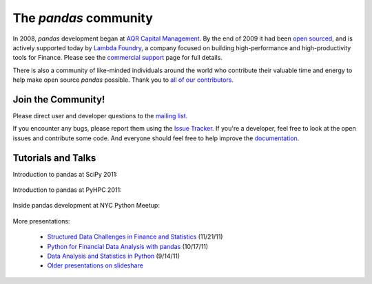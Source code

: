 **********************
The *pandas* community
**********************

In 2008, *pandas* development began at `AQR Capital Management
<http://www.aqr.com>`_. By the end of 2009 it had been `open sourced
<http://en.wikipedia.org/wiki/Open_source>`_, and is actively supported today
by `Lambda Foundry <http://www.lambdafoundry.com>`_, a company focused on
building high-performance and high-productivity tools for Finance. Please see
the `commercial support <commercialsupport.html>`_ page for full details.

There is also a community of like-minded individuals around the world who
contribute their valuable time and energy to help make open source *pandas*
possible. Thank you to `all of our contributors
<https://github.com/wesm/pandas/contributors>`_.

Join the Community!
~~~~~~~~~~~~~~~~~~~

Please direct user and developer questions to the `mailing list
<http://groups.google.com/group/pystatsmodels>`_.

If you encounter any bugs, please report them using the `Issue Tracker
<https://github.com/wesm/pandas/issues?labels=Bug&sort=created&direction=desc&state=open&page=1>`_.
If you're a developer, feel free to look at the open issues and contribute
some code. And everyone should feel free to help improve the `documentation
<http://pandas.sourceforge.net/>`_.

Tutorials and Talks
~~~~~~~~~~~~~~~~~~~

Introduction to pandas at SciPy 2011:

	.. raw:: html
	
		<div style="width:510px" id="__ss_8656055"><iframe src="http://www.slideshare.net/slideshow/embed_code/8656055" width="510" height="426" frameborder="1" marginwidth="0" marginheight="0" scrolling="no"></iframe></div>

Introduction to pandas at PyHPC 2011:

	.. raw:: html
		
		<div style="width:510px" id="__ss_10227023"><iframe src="http://www.slideshare.net/slideshow/embed_code/10227023" width="510" height="426" frameborder="1" marginwidth="0" marginheight="0" scrolling="no"></iframe></div>

Inside pandas development at NYC Python Meetup:

	.. raw:: html
	
		<iframe src="http://player.vimeo.com/video/35090565?byline=0&amp;portrait=0" width="510" height="287" frameborder="0" webkitAllowFullScreen mozallowfullscreen allowFullScreen></iframe>
		
More presentations:

	* `Structured Data Challenges in Finance and Statistics <http://www.slideshare.net/wesm/structured-data-challenges-in-finance-and-statistics Rice University>`_ (11/21/11)
	* `Python for Financial Data Analysis with pandas <http://www.slideshare.net/wesm/python-for-financial-data-analysis-with-pandas>`_ (10/17/11)
	* `Data Analysis and Statistics in Python <http://www.slideshare.net/wesm/data-analysis-and-statistics-in-python-using-pandas-and-statsmodels>`_ (9/14/11)
	* `Older presentations on slideshare <http://www.slideshare.net/wesm>`_

